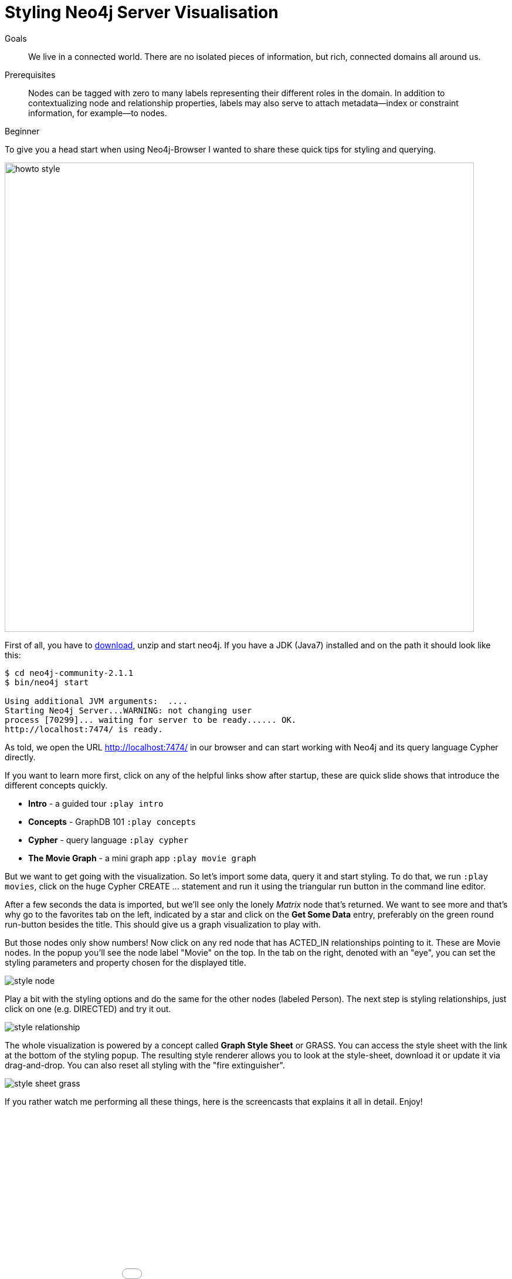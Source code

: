 = Styling Neo4j Server Visualisation
:level: Beginner
:toc:
:toc-placement!:
:toc-title: Overview
:toclevels: 1
:section: Working with Data

.Goals
[abstract]
We live in a connected world. There are no isolated pieces of information, but rich, connected domains all around us.

.Prerequisites
[abstract]
Nodes can be tagged with zero to many labels representing their different roles in the domain. In addition to contextualizing node and relationship properties, labels may also serve to attach metadata—​index or constraint information, for example—​to nodes.

[role=expertise]
{level}

:img: .

To give you a head start when using Neo4j-Browser I wanted to share these quick tips for styling and querying.

image:{img}/howto_style.png[width=800]

First of all, you have to http://neo4j.org/download[download], unzip and start neo4j. If you have a JDK (Java7) installed and on the path it should look like this:

[source,bash]
----
$ cd neo4j-community-2.1.1
$ bin/neo4j start

Using additional JVM arguments:  ....
Starting Neo4j Server...WARNING: not changing user
process [70299]... waiting for server to be ready...... OK.
http://localhost:7474/ is ready.
----

As told, we open the URL http://localhost:7474/[http://localhost:7474/] in our browser and can start working with Neo4j and its query language Cypher directly.

If you want to learn more first, click on any of the helpful links show after startup, these are quick slide shows that introduce the different concepts quickly.

* **Intro** - a guided tour `:play intro`
* **Concepts** - GraphDB 101 `:play concepts`
* **Cypher** - query language `:play cypher`
* **The Movie Graph** - a mini graph app `:play movie graph`

But we want to get going with the visualization. So let's import some data, query it and start styling. To do that, we run `:play movies`, click on the huge Cypher +CREATE ...+ statement and
run it using the triangular run button in the command line editor.

After a few seconds the data is imported, but we'll see only the lonely _Matrix_ node that's returned. We want to see more and that's why go to the favorites tab on the left, indicated by a star and
click on the **Get Some Data** entry, preferably on the green round run-button besides the title. This should give us a graph visualization to play with.

But those nodes only show numbers! Now click on any red node that has +ACTED_IN+ relationships pointing to it. These are +Movie+ nodes. In the popup you'll see the node label "Movie" on the top.
In the tab on the right, denoted with an "eye", you can set the styling parameters and property chosen for the displayed title.

image:{img}/style_node.jpg[]

Play a bit with the styling options and do the same for the other nodes (labeled +Person+). The next step is styling relationships, just click on one (e.g. +DIRECTED+) and try it out.

image:{img}/style_relationship.jpg[]

The whole visualization is powered by a concept called *Graph Style Sheet* or GRASS. You can access the style sheet with the link at the bottom of the styling popup.
The resulting style renderer allows you to look at the style-sheet, download it or update it via drag-and-drop. You can also reset all styling with the "fire extinguisher".

image:{img}/style_sheet_grass.jpg[]

If you rather watch me performing all these things, here is the screencasts that explains it all in detail. Enjoy!

++++
<iframe src="//player.vimeo.com/video/97204829?color=ff9933" width="1000" height="600" frameborder="0" webkitallowfullscreen mozallowfullscreen allowfullscreen></iframe>
++++
